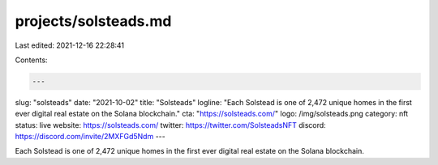 projects/solsteads.md
=====================

Last edited: 2021-12-16 22:28:41

Contents:

.. code-block:: md

    ---
slug: "solsteads"
date: "2021-10-02"
title: "Solsteads"
logline: "Each Solstead is one of 2,472 unique homes in the first ever digital real estate on the Solana blockchain."
cta: "https://solsteads.com/"
logo: /img/solsteads.png
category: nft
status: live
website: https://solsteads.com/
twitter: https://twitter.com/SolsteadsNFT
discord: https://discord.com/invite/2MXFGd5Ndm
---

Each Solstead is one of 2,472 unique homes in the first ever digital real estate on the Solana blockchain.



